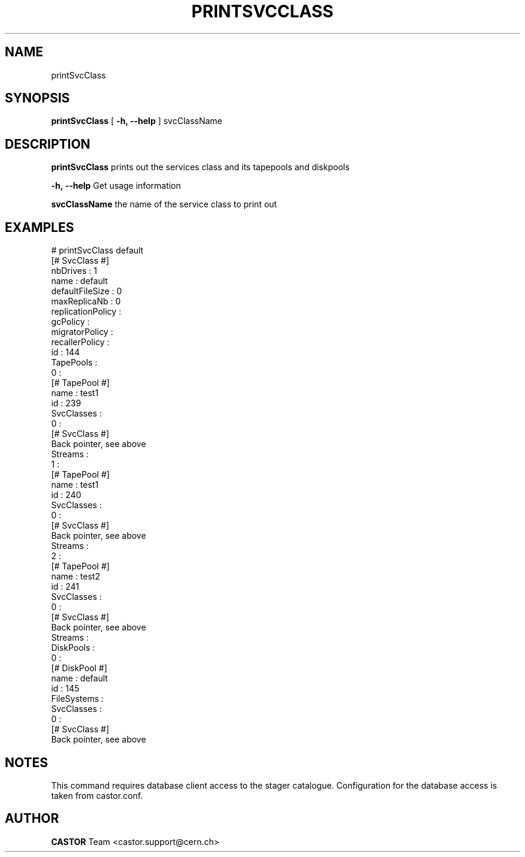 .\" @(#)$RCSfile: printSvcClass.man,v $ $Revision: 1.1 $ $Date: 2005/07/29 15:31:43 $ CERN IT/ADC Olof Barring
.\" Copyright (C) 2005 by CERN IT/ADC
.\" All rights reserved
.\"
.TH PRINTSVCCLASS 1 "$Date: 2005/07/29 15:31:43 $" CASTOR "Print out a given service class"
.SH NAME
printSvcClass
.SH SYNOPSIS
.B printSvcClass
[
.BI -h, 
.BI --help
]
svcClassName
.SH DESCRIPTION
.B printSvcClass
prints out the services class and its tapepools and diskpools
.LP
.BI \-h,\ \-\-help
Get usage information
.LP
.BI svcClassName
the name of the service class to print out
.SH EXAMPLES
.fi
# printSvcClass default
.fi
[# SvcClass #]
.fi
nbDrives : 1
.fi
name : default
.fi
defaultFileSize : 0
.fi
maxReplicaNb : 0
.fi
replicationPolicy : 
.fi
gcPolicy : 
.fi
migratorPolicy : 
.fi
recallerPolicy : 
.fi
id : 144
.fi
TapePools : 
.fi
  0 :
.fi
    [# TapePool #]
.fi
    name : test1
.fi
    id : 239
.fi
    SvcClasses : 
.fi
      0 :
.fi
        [# SvcClass #]
.fi
        Back pointer, see above
.fi
    Streams : 
.fi
  1 :
.fi
    [# TapePool #]
.fi
    name : test1
.fi
    id : 240
.fi
    SvcClasses : 
.fi
      0 :
.fi
        [# SvcClass #]
.fi
        Back pointer, see above
.fi
    Streams : 
.fi
  2 :
.fi
    [# TapePool #]
.fi
    name : test2
.fi
    id : 241
.fi
    SvcClasses : 
.fi
      0 :
.fi
        [# SvcClass #]
.fi
        Back pointer, see above
.fi
    Streams : 
.fi
DiskPools : 
.fi
  0 :
.fi
    [# DiskPool #]
.fi
    name : default
.fi
    id : 145
.fi
    FileSystems : 
.fi
    SvcClasses : 
.fi
      0 :
.fi
        [# SvcClass #]
.fi
        Back pointer, see above
.ft
.fi
.SH NOTES
This command requires database client access to the stager catalogue.
Configuration for the database access is taken from castor.conf.
.SH AUTHOR
\fBCASTOR\fP Team <castor.support@cern.ch>
